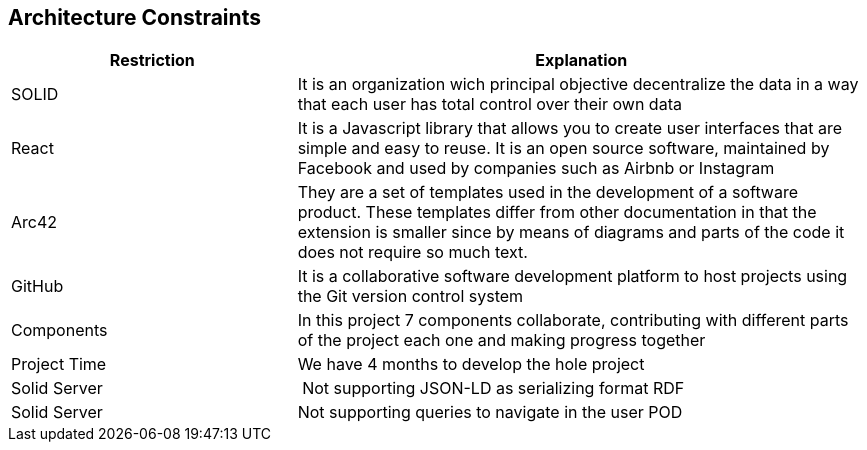 [[section-architecture-constraints]]
== Architecture Constraints

****

[options="header",cols="1,2"]
|===
| Restriction | Explanation
| SOLID | It is an organization wich principal objective decentralize the data in a way that each user has total control over their own data 
| React | It is a Javascript library that allows you to create user interfaces that are simple and easy to reuse. It is an open source software, maintained by Facebook and used by companies such as Airbnb or Instagram
| Arc42 | They are a set of templates used in the development of a software product. These templates differ from other documentation in that the extension is smaller since by means of diagrams and parts of the code it does not require so much text.
| GitHub | It is a collaborative software development platform to host projects using the Git version control system
| Components | In this project 7 components collaborate, contributing with different parts of the project each one and making progress together
| Project Time | We have 4 months to develop the hole project 
| Solid Server | Not supporting JSON-LD as serializing format RDF
| Solid Server | Not supporting queries to navigate in the user POD
|===

****

